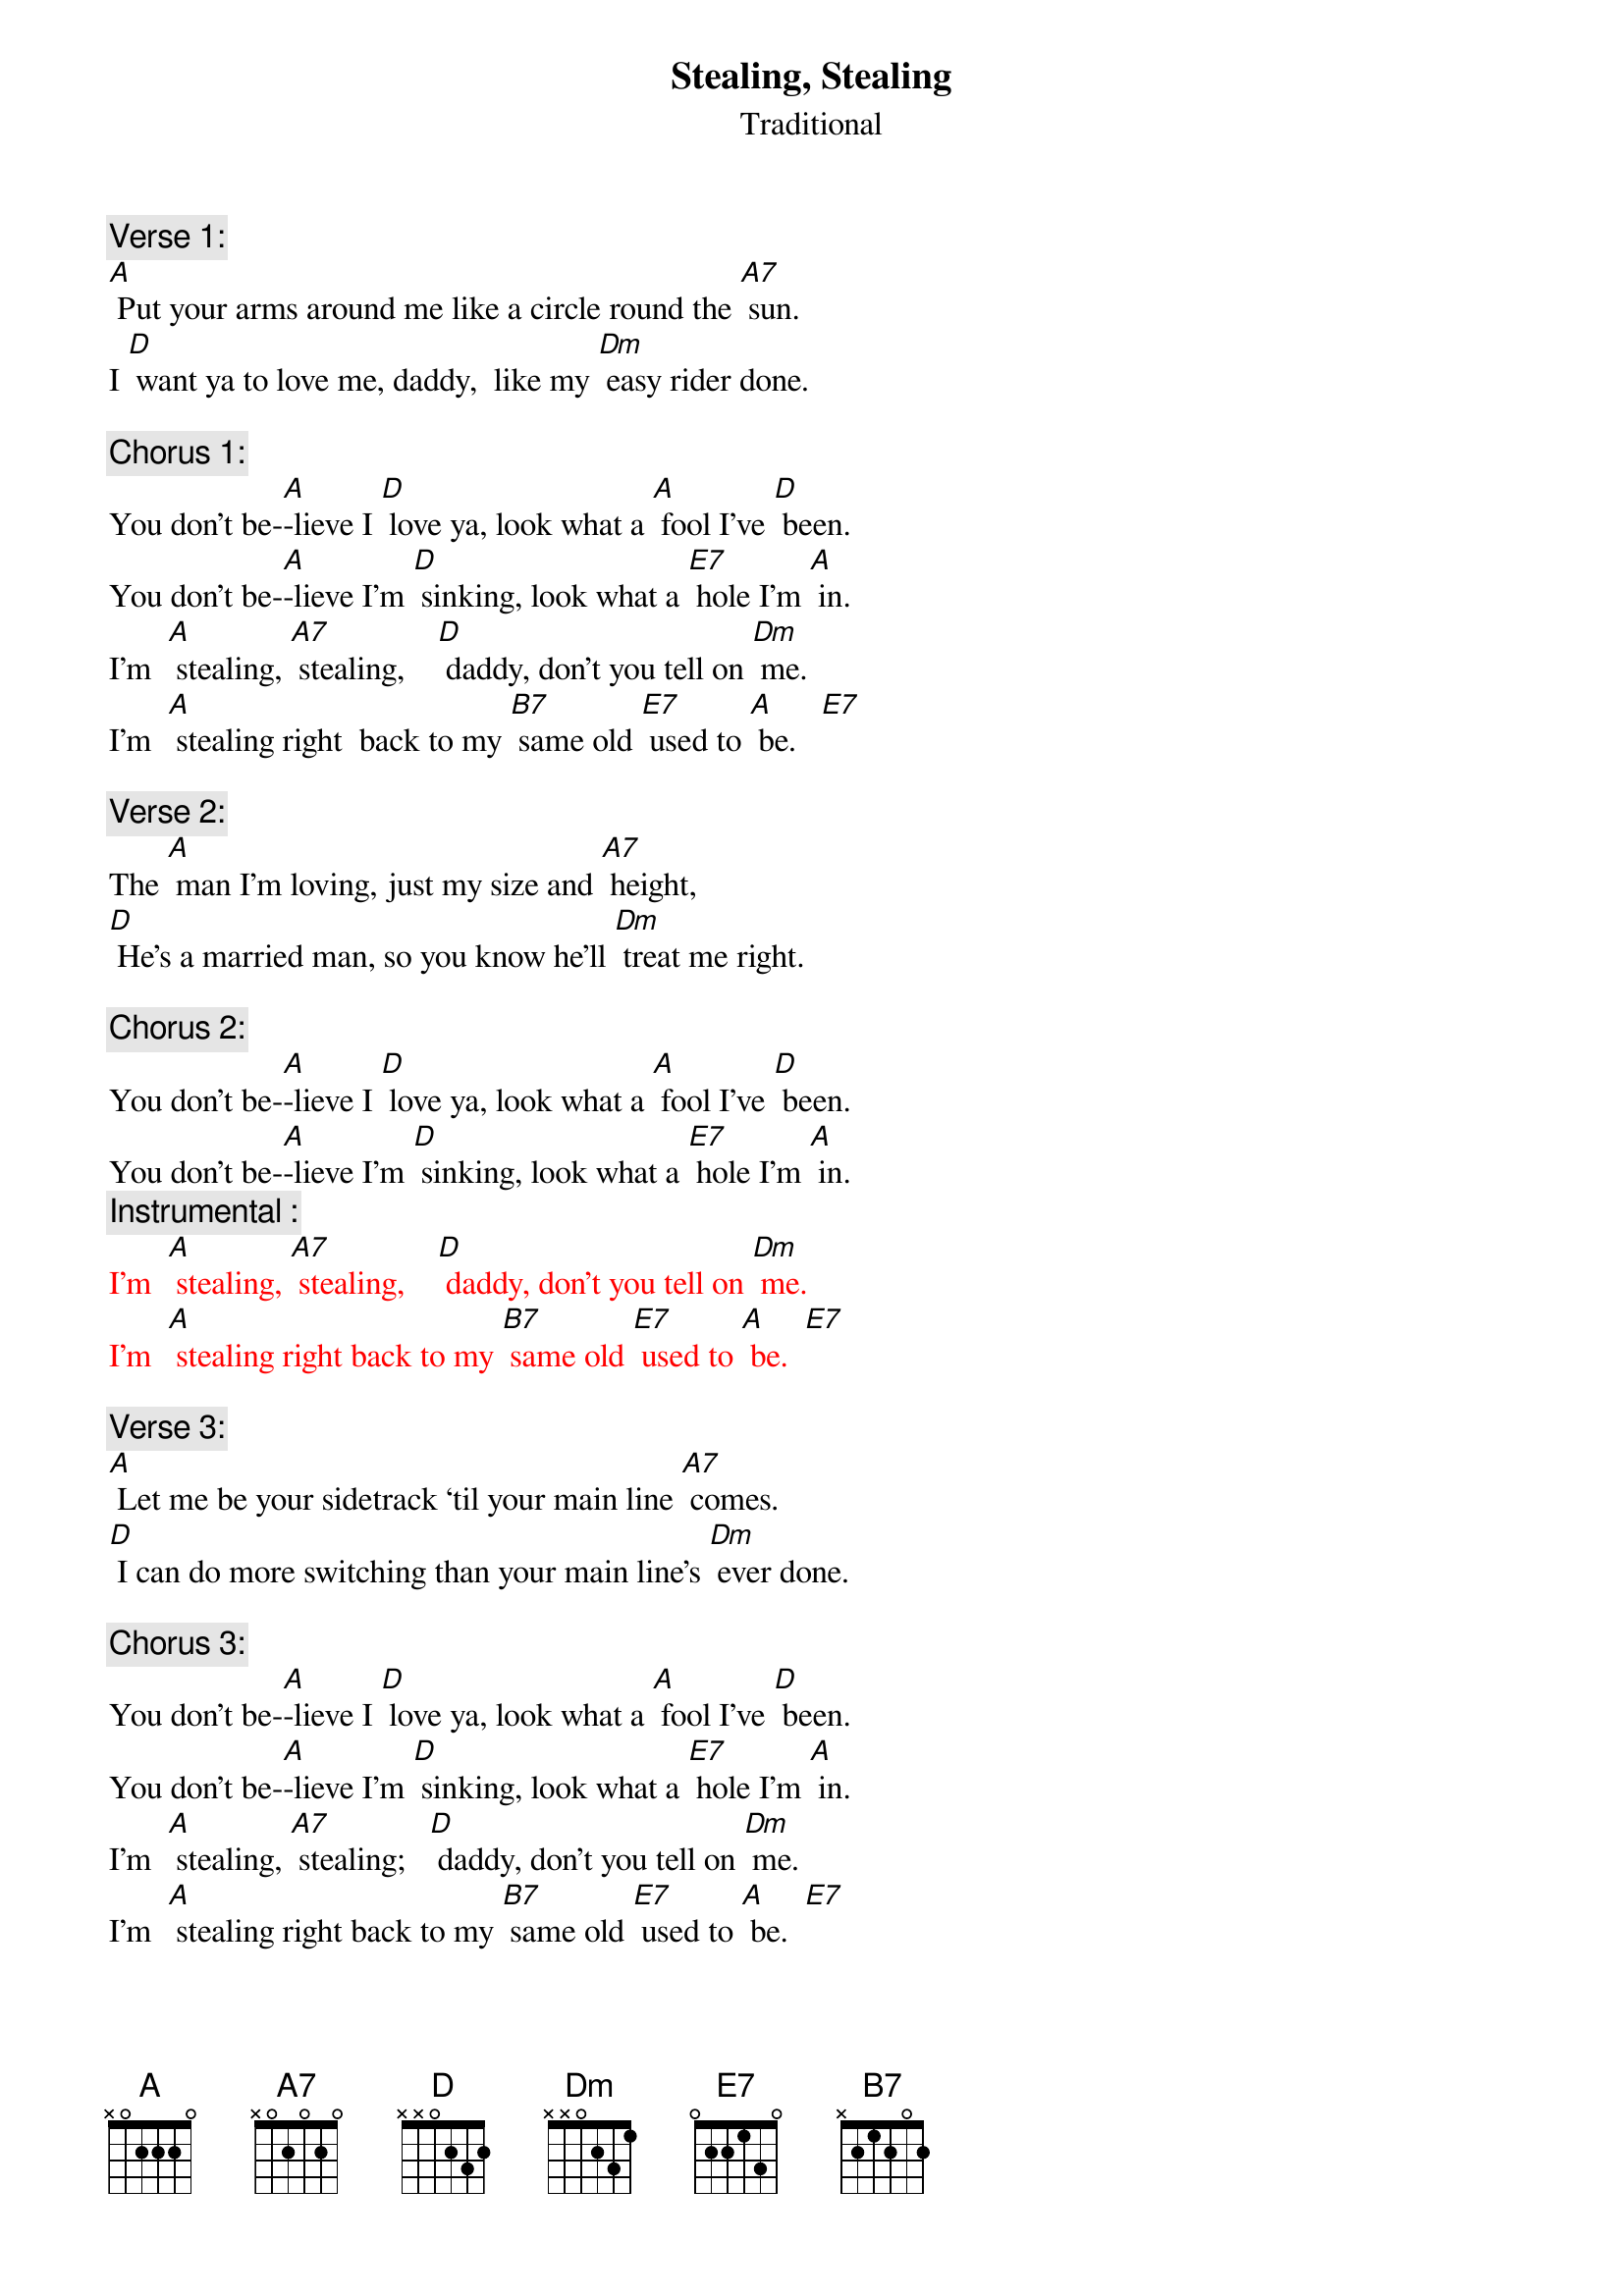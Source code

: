 {t: Stealing, Stealing}
{st: Traditional}

{c: Verse 1:}
[A] Put your arms around me like a circle round the [A7] sun.
I [D] want ya to love me, daddy,  like my [Dm] easy rider done.

{c: Chorus 1:}
You don’t be-[A]-lieve I [D] love ya, look what a [A] fool I’ve [D] been.
You don’t be-[A]-lieve I’m [D] sinking, look what a [E7] hole I’m [A] in.
I’m  [A] stealing, [A7] stealing,    [D] daddy, don’t you tell on [Dm] me.
I’m  [A] stealing right  back to my [B7] same old [E7] used to [A] be.   [E7]

{c: Verse 2:}
The [A] man I’m loving, just my size and [A7] height,
[D] He’s a married man, so you know he’ll [Dm] treat me right.

{c: Chorus 2:}
You don’t be-[A]-lieve I [D] love ya, look what a [A] fool I’ve [D] been.
You don’t be-[A]-lieve I’m [D] sinking, look what a [E7] hole I’m [A] in.
{c: Instrumental :}
{textcolour: red}
I’m  [A] stealing, [A7] stealing,    [D] daddy, don’t you tell on [Dm] me.
I’m  [A] stealing right back to my [B7] same old [E7] used to [A] be.  [E7]
{textcolour}

{c: Verse 3:}
[A] Let me be your sidetrack ‘til your main line [A7] comes.
[D] I can do more switching than your main line’s [Dm] ever done.

{c: Chorus 3:}
You don’t be-[A]-lieve I [D] love ya, look what a [A] fool I’ve [D] been.
You don’t be-[A]-lieve I’m [D] sinking, look what a [E7] hole I’m [A] in.
I’m  [A] stealing, [A7] stealing;   [D] daddy, don’t you tell on [Dm] me.
I’m  [A] stealing right back to my [B7] same old [E7] used to [A] be.  [E7]

{c: Verse 4:}
If the [A] blues was whiskey, I’d stay drunk all the [A7] time,
[D] Stay drunk, daddy, get you off of [Dm] my mind.

{c: Chorus 4:}
You don’t be-[A]-lieve I [D] love ya, look what a [A] fool I’ve [D] been.
You don’t be-[A]-lieve I’m [D] sinking, look what a [E7] hole I’m [A] in.
{c: Instrumental :}
{textcolour: red}
I’m  [A] stealing, [A7] stealing,    [D] daddy, don’t you tell on [Dm] me.
I’m  [A] stealing right back to my [B7] same old [E7] used to [A] be.  [E7]
{textcolour}
{c: Vocal tag:}
I’m  [A] stealing, [A7] stealing,    [D] daddy, don’t you tell on [Dm] me.
I’m  [A] stealing right  back to my [B7] same old [E7] used to [A] be.

